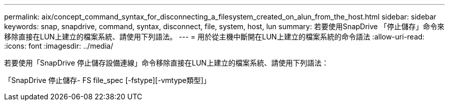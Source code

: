 ---
permalink: aix/concept_command_syntax_for_disconnecting_a_filesystem_created_on_alun_from_the_host.html 
sidebar: sidebar 
keywords: snap, snapdrive, command, syntax, disconnect, file, system, host, lun 
summary: 若要使用SnapDrive 「停止儲存」命令來移除直接在LUN上建立的檔案系統、請使用下列語法。 
---
= 用於從主機中斷開在LUN上建立的檔案系統的命令語法
:allow-uri-read: 
:icons: font
:imagesdir: ../media/


[role="lead"]
若要使用「SnapDrive 停止儲存設備連線」命令移除直接在LUN上建立的檔案系統、請使用下列語法：

「SnapDrive 停止儲存- FS file_spec [-fstype][-vmtype類型]」

